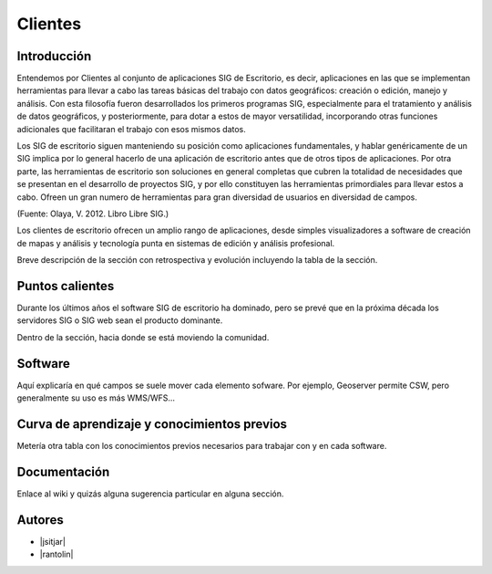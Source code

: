 ********
Clientes
********


Introducción
---------------

Entendemos por Clientes al conjunto de aplicaciones SIG de Escritorio, es decir, aplicaciones en las que se implementan herramientas para llevar a cabo las tareas básicas del trabajo con datos geográficos:
creación o edición, manejo y análisis. Con esta filosofía fueron desarrollados los primeros programas SIG, especialmente para el tratamiento y análisis de datos geográficos, y posteriormente, para dotar a estos de mayor versatilidad, incorporando otras funciones adicionales que facilitaran el trabajo con esos mismos datos. 

Los SIG de escritorio siguen manteniendo su posición como aplicaciones fundamentales, y hablar genéricamente de un SIG implica por lo general hacerlo de una aplicación de escritorio antes que de otros tipos de aplicaciones. 
Por otra parte, las herramientas de escritorio son soluciones en general completas que cubren la totalidad de necesidades que se presentan en el desarrollo de proyectos SIG, y por ello constituyen las herramientas primordiales para llevar estos a cabo. 
Ofreen un gran numero de herramientas para gran diversidad de usuarios en diversidad de campos. 

(Fuente: Olaya, V. 2012. Libro Libre SIG.)

Los clientes de escritorio ofrecen un amplio rango de aplicaciones, desde simples visualizadores a software de creación de mapas y análisis y tecnología punta en sistemas de edición y análisis profesional. 



Breve descripción de la sección con retrospectiva y evolución incluyendo la tabla de la sección.

Puntos calientes
------------------

Durante los últimos años el software SIG de escritorio ha dominado, pero se prevé que en la próxima década los servidores SIG o SIG web sean el producto dominante. 


Dentro de la sección, hacia donde se está moviendo la comunidad.

Software
----------

Aquí explicaría en qué campos se suele mover cada elemento sofware. Por ejemplo, Geoserver permite CSW, pero generalmente su uso es más WMS/WFS...

Curva de aprendizaje y conocimientos previos
------------------------------------------------

Metería otra tabla con los conocimientos previos necesarios para trabajar con y en cada software.

Documentación
----------------

Enlace al wiki y quizás alguna sugerencia particular en alguna sección.


Autores
----------

- |jsitjar|
- |rantolin|
